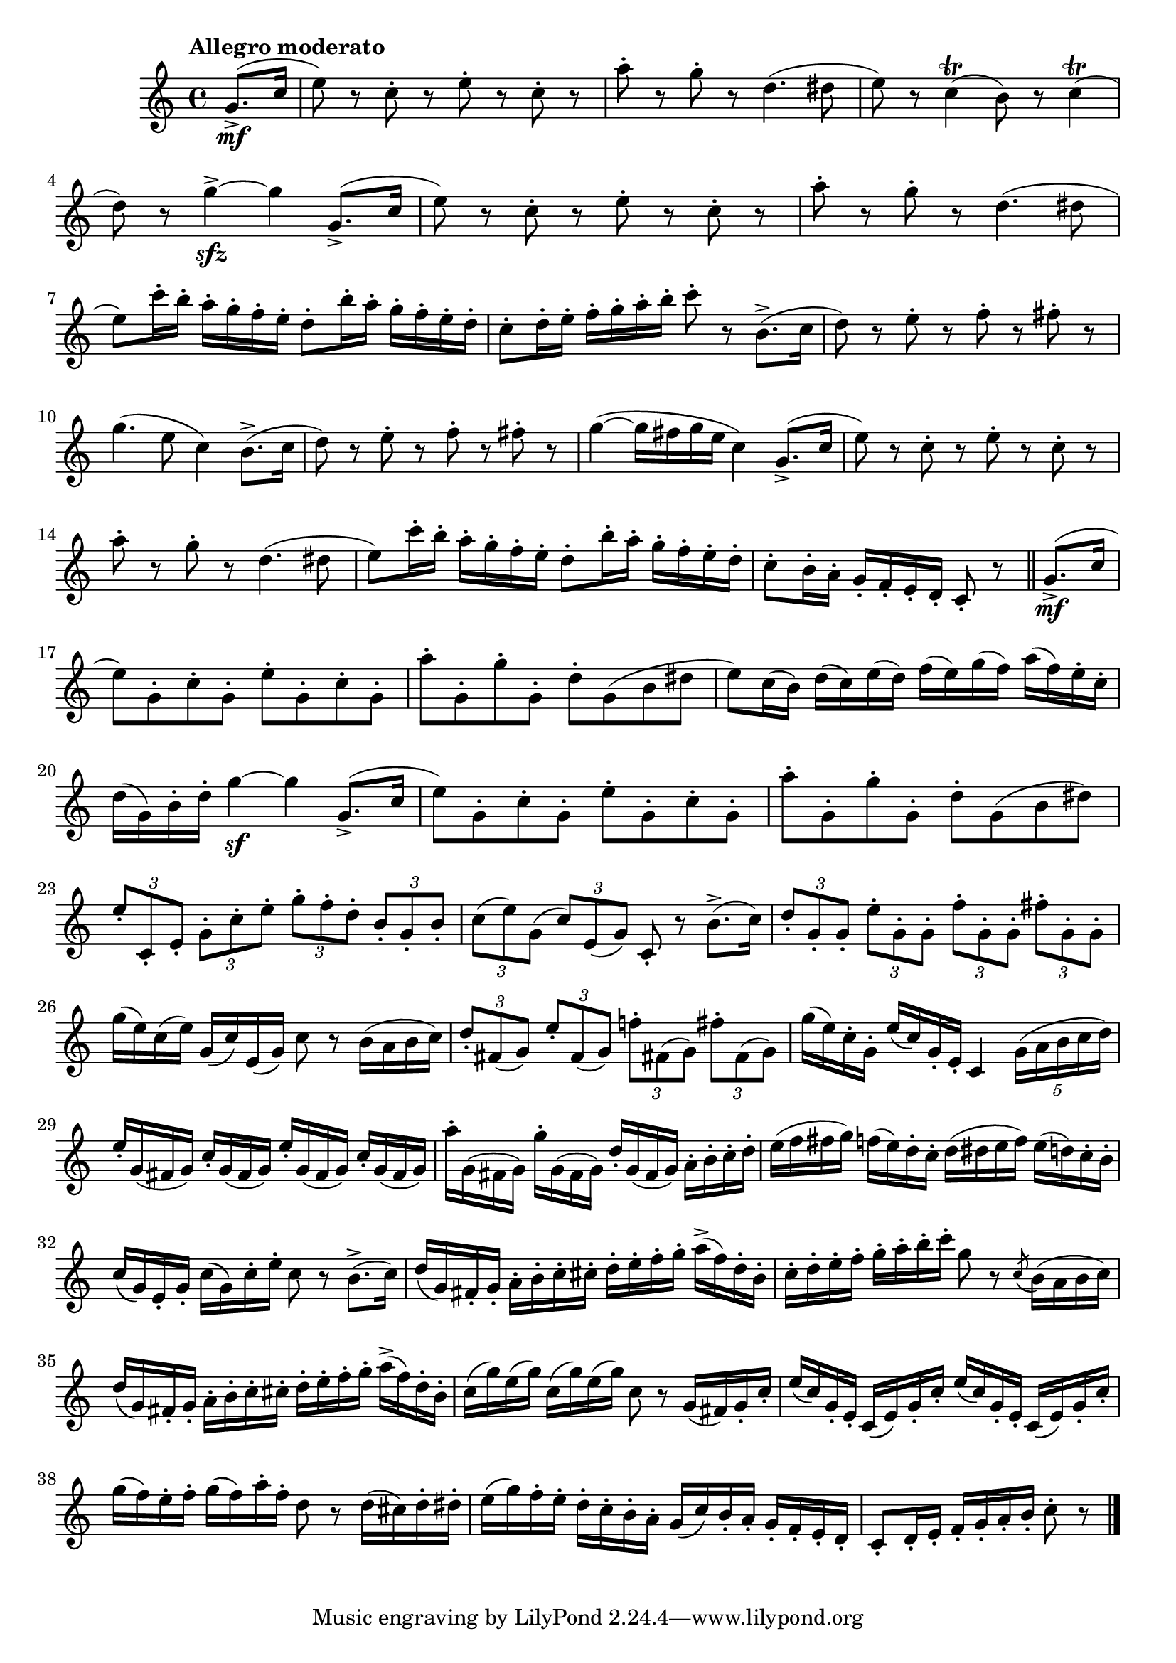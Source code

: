 \version "2.22.0"

\relative {
  \language "english"

  \transposition f

  \tempo "Allegro moderato"

  \key c \major
  \time 4/4

  \partial 4 { g'8.->( \mf c16 } |
  e8) r c-. r e-. r c-. r |
  a'8-. r g-. r d4.( d-sharp8 |
  e8) r c4\trill( b8) r c4\trill( |
  d8) r g4->~ \sfz 4 g,8.->( c16 |
  e8) r c-. r e-. r c-. r |
  a'8-. r g-. r d4.( d-sharp8 |
  e8) c'16-. b-. a-. g-. f-. e-. d8-. b'16-. a-. g-. f-. e-. d-. |
  c8-. d16-. e-. f-. g-. a-. b-. c8-. r b,8.->( c16 |
  d8) r e-. r f-. r f-sharp-. r |
  g4.( e8 c4) b8.->( c16 |
  d8) r e-. r f-. r f-sharp-. r |
  g4~( 16 f-sharp g e c4) g8.->( c16 |
  e8) r c-. r e-. r c-. r |
  a'8-. r g-. r d4.( d-sharp8 |
  e8) c'16-. b-. a-. g-. f-. e-. d8-. b'16-. a-. g-. f-. e-. d-. |
  c8-. b16-. a-. g-. f-. e-. d-. c8-. r \bar "||" g'8.->( \mf c16 |

  e8) g,-. c-. g-. e'-. g,-. c-. g-. |
  a'8-. g,-. g'-. g,-. d'-. g,( b d-sharp |
  e8) c16( b) d( c) e( d) f( e) g( f) a( f) e-. c-. |
  d16( g,) b-. d-. g4~ \sf 4 g,8.->( c16 |
  e8) g,-. c-. g-. e'-. g,-. c-. g-. |
  a'8-. g,-. g'-. g,-. d'-. g,( b d-sharp) |
  \tuplet 3/2 4 { e8-. c,-. e-. g-. c-. e-. g-. f-. d-. b-. g-. b-. } |
  \tuplet 3/2 4 { c8( e) g,( c) e,( g) } c,8-. r b'8.->( c16) |
  \tuplet 3/2 4 { d8-. g,-. g-. e'-. g,-. g-. f'-. g,-. g-. f-sharp'-. g,-. g-. } |
  g'16( e) c( e) g,( c) e,( g) c8 r b16( a b c) |
  \tuplet 3/2 4 { d8-. f-sharp,( g) e'-. f-sharp,( g) f-natural'!-. f-sharp,!( g) f-sharp'-. f-sharp,( g) } |
  g'16( e) c-. g-. e'( c) g-. e-. c4 \tuplet 5/4 { g'16( a b c d) } |
  \repeat unfold 2 { e16-. g,( f-sharp g) c-. g( f-sharp g) } |
  a'16-. g,( f-sharp g) g'-. g,( f-sharp g) d'-. g,( f-sharp g) a-. b-. c-. d-. |
  e16( f f-sharp g) f( e) d-. c-. d( d-sharp e f) e( d) c-. b-. |
  c16( g) e-. g-. c( g) c-. e-. c8 r b8.->( c16) |
  d16( g,) f-sharp-. g-. a-. b-. c-. c-sharp-. d-. e-. f-. g-. a->( f) d-. b-. |
  c16-. d-. e-. f-. g-. a-. b-. c-. g8 r \acciaccatura c,8 b16( a b c) |
  d16( g,) f-sharp-. g-. a-. b-. c-. c-sharp-. d-. e-. f-. g-. a->( f) d-. b-. |
  \repeat unfold 2 { c16( g') e( g) } c,8 r g16( f-sharp) g-. c-. |
  \repeat unfold 2 { e16( c) g-. e-. c( e) g-. c-. } |
  g'16( f) e-. f-. g( f) a-. f-. d8 r d16( c-sharp) d-. d-sharp-. |
  e16( g) f-. e-. d-. c-. b-. a-. g( c) b-. a-. g-. f-. e-. d-. |
  \partial 2. { c8-. d16-. e-. f-. g-. a-. b-. c8-. r } | \bar "|."
}
